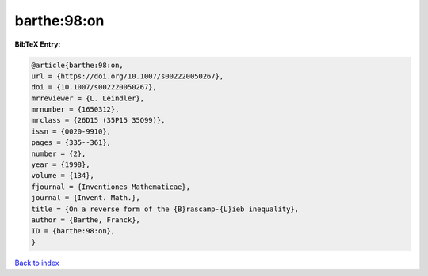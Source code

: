 barthe:98:on
============

.. :cite:t:`barthe:98:on`

.. bibliography:: ../../All.bib

**BibTeX Entry:**

.. code-block:: bibtex

   @article{barthe:98:on,
   url = {https://doi.org/10.1007/s002220050267},
   doi = {10.1007/s002220050267},
   mrreviewer = {L. Leindler},
   mrnumber = {1650312},
   mrclass = {26D15 (35P15 35Q99)},
   issn = {0020-9910},
   pages = {335--361},
   number = {2},
   year = {1998},
   volume = {134},
   fjournal = {Inventiones Mathematicae},
   journal = {Invent. Math.},
   title = {On a reverse form of the {B}rascamp-{L}ieb inequality},
   author = {Barthe, Franck},
   ID = {barthe:98:on},
   }

`Back to index <../index>`_
